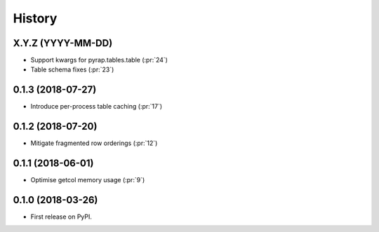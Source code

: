 =======
History
=======

X.Y.Z (YYYY-MM-DD)
------------------

* Support kwargs for pyrap.tables.table (:pr:`24`)
* Table schema fixes (:pr:`23`)

0.1.3 (2018-07-27)
------------------

* Introduce per-process table caching (:pr:`17`)

0.1.2 (2018-07-20)
------------------

* Mitigate fragmented row orderings (:pr:`12`)

0.1.1 (2018-06-01)
------------------

* Optimise getcol memory usage (:pr:`9`)

0.1.0 (2018-03-26)
------------------

* First release on PyPI.
